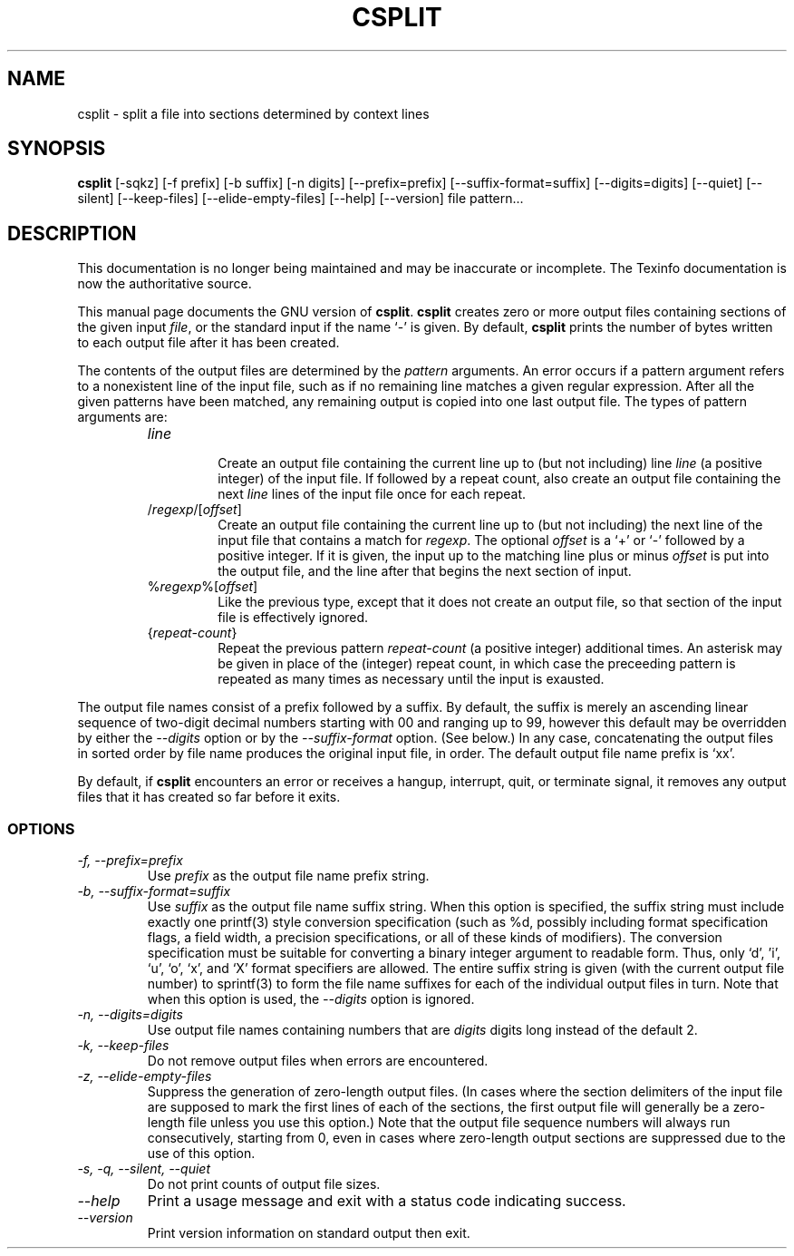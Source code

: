.TH CSPLIT 1 "GNU Text Utilities" "FSF" \" -*- nroff -*-
.SH NAME
csplit \- split a file into sections determined by context lines
.SH SYNOPSIS
.B csplit
[\-sqkz] [\-f prefix] [\-b suffix] [\-n digits] [\-\-prefix=prefix]
[\-\-suffix\-format=suffix] [\-\-digits=digits] [\-\-quiet] [\-\-silent]
[\-\-keep-files] [\-\-elide\-empty\-files] [\-\-help] [\-\-version]
file pattern...
.SH DESCRIPTION
This documentation is no longer being maintained and may be inaccurate
or incomplete.  The Texinfo documentation is now the authoritative source.
.PP
This manual page
documents the GNU version of
.BR csplit .
.B csplit
creates zero or more output files containing sections of the given
input
.IR file ,
or the standard input if the name `\-' is given.  By default,
.B csplit
prints the number of bytes written to each output file after it has
been created.
.PP
The contents of the output files are determined by the
.I pattern
arguments.  An error occurs if a pattern argument refers to a
nonexistent line of the input file, such as if no remaining line
matches a given regular expression.  After all the given patterns have
been matched, any remaining output is copied into one last output file.
The types of pattern arguments are:
.RS
.TP
.I line
.br
Create an output file containing the current line up to (but not
including) line \fIline\fP (a positive integer) of the input file.  If
followed by a repeat count, also create an output file containing the
next \fIline\fP lines of the input file once for each repeat.
.TP
/\fIregexp\fP/[\fIoffset\fP]
.br
Create an output file containing the current line up to (but not
including) the next line of the input file that contains a match for
\fIregexp\fP.  The optional \fIoffset\fP is a `+' or `\-' followed by
a positive integer.  If it is given, the input up to the matching line
plus or minus \fIoffset\fP is put into the output file, and the line
after that begins the next section of input.
.TP
%\fIregexp\fP%[\fIoffset\fP]
.br
Like the previous type, except that it does not create an output file,
so that section of the input file is effectively ignored.
.TP
{\fIrepeat-count\fP}
.br
Repeat the previous pattern \fIrepeat-count\fP (a positive integer)
additional times. An asterisk may be given in place of the (integer)
repeat count, in which case the preceeding pattern is repeated as
many times as necessary until the input is exausted.
.RE
.PP
The output file names consist of a prefix followed by a suffix.  By
default, the suffix is merely an ascending linear sequence of two-digit
decimal numbers starting with 00 and ranging up to 99, however this
default may be overridden by either the
.I \-\-digits
option or by the
.I \-\-suffix\-format
option.  (See below.)  In any case,
concatenating the output files in sorted order by file name
produces the original input file, in order.  The default output file
name prefix is `xx'.
.PP
By default, if
.B csplit
encounters an error or receives a hangup, interrupt, quit, or
terminate signal, it removes any output files that it has created so
far before it exits.
.SS OPTIONS
.TP
.I "\-f, \-\-prefix=prefix"
Use
.I prefix
as the output file name prefix string.
.TP
.I "\-b, \-\-suffix\-format=suffix"
Use
.I suffix
as the output file name suffix string.  When this option is specified,
the suffix string must include exactly one printf(3) style conversion
specification (such as %d, possibly including format
specification flags, a field width, a precision specifications, or all of
these kinds of modifiers).  The conversion specification must be
suitable for converting a binary integer argument to readable form.
Thus, only `d', 'i', `u', `o', `x', and `X' format specifiers are allowed.
The entire suffix string is given
(with the current output file number) to sprintf(3) to form the file
name suffixes for each of the individual output files in turn.
Note that when this option is used, the
.I \-\-digits
option is ignored.
.TP
.I "\-n, \-\-digits=digits"
Use output file names containing numbers that are
.I digits
digits long instead of the default 2.
.TP
.I "\-k, \-\-keep-files"
Do not remove output files when errors are encountered.
.TP
.I "\-z, \-\-elide\-empty\-files"
Suppress the generation of zero-length output files.  (In cases where
the section delimiters of the input file are supposed to mark the first
lines of each of the sections, the first output file will generally be a
zero-length file unless you use this option.)  Note that the output file
sequence numbers will always run consecutively, starting from 0,
even in cases where zero-length output sections are suppressed due to the
use of this option.
.TP
.I "\-s, \-q, \-\-silent, \-\-quiet"
Do not print counts of output file sizes.
.TP
.I "\-\-help"
Print a usage message and exit with a status code indicating success.
.TP
.I "\-\-version"
Print version information on standard output then exit.
